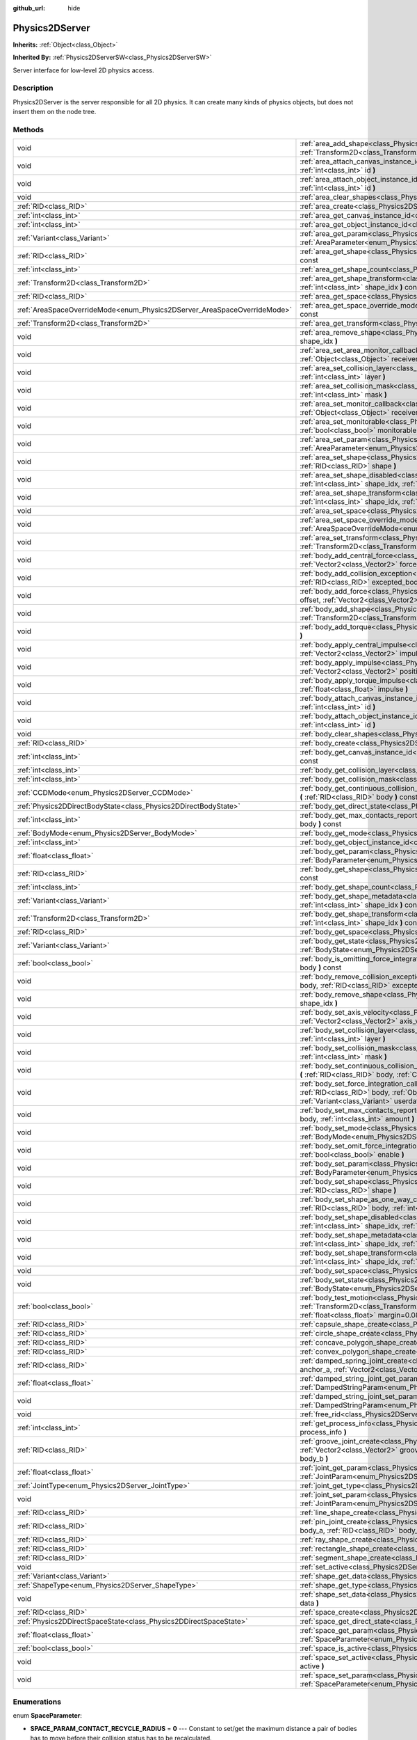 :github_url: hide

.. Generated automatically by doc/tools/makerst.py in Godot's source tree.
.. DO NOT EDIT THIS FILE, but the Physics2DServer.xml source instead.
.. The source is found in doc/classes or modules/<name>/doc_classes.

.. _class_Physics2DServer:

Physics2DServer
===============

**Inherits:** :ref:`Object<class_Object>`

**Inherited By:** :ref:`Physics2DServerSW<class_Physics2DServerSW>`

Server interface for low-level 2D physics access.

Description
-----------

Physics2DServer is the server responsible for all 2D physics. It can create many kinds of physics objects, but does not insert them on the node tree.

Methods
-------

+--------------------------------------------------------------------------+-----------------------------------------------------------------------------------------------------------------------------------------------------------------------------------------------------------------------------------------------------------------------------------------------------------------------------------------------------------------+
| void                                                                     | :ref:`area_add_shape<class_Physics2DServer_method_area_add_shape>` **(** :ref:`RID<class_RID>` area, :ref:`RID<class_RID>` shape, :ref:`Transform2D<class_Transform2D>` transform=Transform2D( 1, 0, 0, 1, 0, 0 ), :ref:`bool<class_bool>` disabled=false **)**                                                                                                 |
+--------------------------------------------------------------------------+-----------------------------------------------------------------------------------------------------------------------------------------------------------------------------------------------------------------------------------------------------------------------------------------------------------------------------------------------------------------+
| void                                                                     | :ref:`area_attach_canvas_instance_id<class_Physics2DServer_method_area_attach_canvas_instance_id>` **(** :ref:`RID<class_RID>` area, :ref:`int<class_int>` id **)**                                                                                                                                                                                             |
+--------------------------------------------------------------------------+-----------------------------------------------------------------------------------------------------------------------------------------------------------------------------------------------------------------------------------------------------------------------------------------------------------------------------------------------------------------+
| void                                                                     | :ref:`area_attach_object_instance_id<class_Physics2DServer_method_area_attach_object_instance_id>` **(** :ref:`RID<class_RID>` area, :ref:`int<class_int>` id **)**                                                                                                                                                                                             |
+--------------------------------------------------------------------------+-----------------------------------------------------------------------------------------------------------------------------------------------------------------------------------------------------------------------------------------------------------------------------------------------------------------------------------------------------------------+
| void                                                                     | :ref:`area_clear_shapes<class_Physics2DServer_method_area_clear_shapes>` **(** :ref:`RID<class_RID>` area **)**                                                                                                                                                                                                                                                 |
+--------------------------------------------------------------------------+-----------------------------------------------------------------------------------------------------------------------------------------------------------------------------------------------------------------------------------------------------------------------------------------------------------------------------------------------------------------+
| :ref:`RID<class_RID>`                                                    | :ref:`area_create<class_Physics2DServer_method_area_create>` **(** **)**                                                                                                                                                                                                                                                                                        |
+--------------------------------------------------------------------------+-----------------------------------------------------------------------------------------------------------------------------------------------------------------------------------------------------------------------------------------------------------------------------------------------------------------------------------------------------------------+
| :ref:`int<class_int>`                                                    | :ref:`area_get_canvas_instance_id<class_Physics2DServer_method_area_get_canvas_instance_id>` **(** :ref:`RID<class_RID>` area **)** const                                                                                                                                                                                                                       |
+--------------------------------------------------------------------------+-----------------------------------------------------------------------------------------------------------------------------------------------------------------------------------------------------------------------------------------------------------------------------------------------------------------------------------------------------------------+
| :ref:`int<class_int>`                                                    | :ref:`area_get_object_instance_id<class_Physics2DServer_method_area_get_object_instance_id>` **(** :ref:`RID<class_RID>` area **)** const                                                                                                                                                                                                                       |
+--------------------------------------------------------------------------+-----------------------------------------------------------------------------------------------------------------------------------------------------------------------------------------------------------------------------------------------------------------------------------------------------------------------------------------------------------------+
| :ref:`Variant<class_Variant>`                                            | :ref:`area_get_param<class_Physics2DServer_method_area_get_param>` **(** :ref:`RID<class_RID>` area, :ref:`AreaParameter<enum_Physics2DServer_AreaParameter>` param **)** const                                                                                                                                                                                 |
+--------------------------------------------------------------------------+-----------------------------------------------------------------------------------------------------------------------------------------------------------------------------------------------------------------------------------------------------------------------------------------------------------------------------------------------------------------+
| :ref:`RID<class_RID>`                                                    | :ref:`area_get_shape<class_Physics2DServer_method_area_get_shape>` **(** :ref:`RID<class_RID>` area, :ref:`int<class_int>` shape_idx **)** const                                                                                                                                                                                                                |
+--------------------------------------------------------------------------+-----------------------------------------------------------------------------------------------------------------------------------------------------------------------------------------------------------------------------------------------------------------------------------------------------------------------------------------------------------------+
| :ref:`int<class_int>`                                                    | :ref:`area_get_shape_count<class_Physics2DServer_method_area_get_shape_count>` **(** :ref:`RID<class_RID>` area **)** const                                                                                                                                                                                                                                     |
+--------------------------------------------------------------------------+-----------------------------------------------------------------------------------------------------------------------------------------------------------------------------------------------------------------------------------------------------------------------------------------------------------------------------------------------------------------+
| :ref:`Transform2D<class_Transform2D>`                                    | :ref:`area_get_shape_transform<class_Physics2DServer_method_area_get_shape_transform>` **(** :ref:`RID<class_RID>` area, :ref:`int<class_int>` shape_idx **)** const                                                                                                                                                                                            |
+--------------------------------------------------------------------------+-----------------------------------------------------------------------------------------------------------------------------------------------------------------------------------------------------------------------------------------------------------------------------------------------------------------------------------------------------------------+
| :ref:`RID<class_RID>`                                                    | :ref:`area_get_space<class_Physics2DServer_method_area_get_space>` **(** :ref:`RID<class_RID>` area **)** const                                                                                                                                                                                                                                                 |
+--------------------------------------------------------------------------+-----------------------------------------------------------------------------------------------------------------------------------------------------------------------------------------------------------------------------------------------------------------------------------------------------------------------------------------------------------------+
| :ref:`AreaSpaceOverrideMode<enum_Physics2DServer_AreaSpaceOverrideMode>` | :ref:`area_get_space_override_mode<class_Physics2DServer_method_area_get_space_override_mode>` **(** :ref:`RID<class_RID>` area **)** const                                                                                                                                                                                                                     |
+--------------------------------------------------------------------------+-----------------------------------------------------------------------------------------------------------------------------------------------------------------------------------------------------------------------------------------------------------------------------------------------------------------------------------------------------------------+
| :ref:`Transform2D<class_Transform2D>`                                    | :ref:`area_get_transform<class_Physics2DServer_method_area_get_transform>` **(** :ref:`RID<class_RID>` area **)** const                                                                                                                                                                                                                                         |
+--------------------------------------------------------------------------+-----------------------------------------------------------------------------------------------------------------------------------------------------------------------------------------------------------------------------------------------------------------------------------------------------------------------------------------------------------------+
| void                                                                     | :ref:`area_remove_shape<class_Physics2DServer_method_area_remove_shape>` **(** :ref:`RID<class_RID>` area, :ref:`int<class_int>` shape_idx **)**                                                                                                                                                                                                                |
+--------------------------------------------------------------------------+-----------------------------------------------------------------------------------------------------------------------------------------------------------------------------------------------------------------------------------------------------------------------------------------------------------------------------------------------------------------+
| void                                                                     | :ref:`area_set_area_monitor_callback<class_Physics2DServer_method_area_set_area_monitor_callback>` **(** :ref:`RID<class_RID>` area, :ref:`Object<class_Object>` receiver, :ref:`StringName<class_StringName>` method **)**                                                                                                                                     |
+--------------------------------------------------------------------------+-----------------------------------------------------------------------------------------------------------------------------------------------------------------------------------------------------------------------------------------------------------------------------------------------------------------------------------------------------------------+
| void                                                                     | :ref:`area_set_collision_layer<class_Physics2DServer_method_area_set_collision_layer>` **(** :ref:`RID<class_RID>` area, :ref:`int<class_int>` layer **)**                                                                                                                                                                                                      |
+--------------------------------------------------------------------------+-----------------------------------------------------------------------------------------------------------------------------------------------------------------------------------------------------------------------------------------------------------------------------------------------------------------------------------------------------------------+
| void                                                                     | :ref:`area_set_collision_mask<class_Physics2DServer_method_area_set_collision_mask>` **(** :ref:`RID<class_RID>` area, :ref:`int<class_int>` mask **)**                                                                                                                                                                                                         |
+--------------------------------------------------------------------------+-----------------------------------------------------------------------------------------------------------------------------------------------------------------------------------------------------------------------------------------------------------------------------------------------------------------------------------------------------------------+
| void                                                                     | :ref:`area_set_monitor_callback<class_Physics2DServer_method_area_set_monitor_callback>` **(** :ref:`RID<class_RID>` area, :ref:`Object<class_Object>` receiver, :ref:`StringName<class_StringName>` method **)**                                                                                                                                               |
+--------------------------------------------------------------------------+-----------------------------------------------------------------------------------------------------------------------------------------------------------------------------------------------------------------------------------------------------------------------------------------------------------------------------------------------------------------+
| void                                                                     | :ref:`area_set_monitorable<class_Physics2DServer_method_area_set_monitorable>` **(** :ref:`RID<class_RID>` area, :ref:`bool<class_bool>` monitorable **)**                                                                                                                                                                                                      |
+--------------------------------------------------------------------------+-----------------------------------------------------------------------------------------------------------------------------------------------------------------------------------------------------------------------------------------------------------------------------------------------------------------------------------------------------------------+
| void                                                                     | :ref:`area_set_param<class_Physics2DServer_method_area_set_param>` **(** :ref:`RID<class_RID>` area, :ref:`AreaParameter<enum_Physics2DServer_AreaParameter>` param, :ref:`Variant<class_Variant>` value **)**                                                                                                                                                  |
+--------------------------------------------------------------------------+-----------------------------------------------------------------------------------------------------------------------------------------------------------------------------------------------------------------------------------------------------------------------------------------------------------------------------------------------------------------+
| void                                                                     | :ref:`area_set_shape<class_Physics2DServer_method_area_set_shape>` **(** :ref:`RID<class_RID>` area, :ref:`int<class_int>` shape_idx, :ref:`RID<class_RID>` shape **)**                                                                                                                                                                                         |
+--------------------------------------------------------------------------+-----------------------------------------------------------------------------------------------------------------------------------------------------------------------------------------------------------------------------------------------------------------------------------------------------------------------------------------------------------------+
| void                                                                     | :ref:`area_set_shape_disabled<class_Physics2DServer_method_area_set_shape_disabled>` **(** :ref:`RID<class_RID>` area, :ref:`int<class_int>` shape_idx, :ref:`bool<class_bool>` disabled **)**                                                                                                                                                                  |
+--------------------------------------------------------------------------+-----------------------------------------------------------------------------------------------------------------------------------------------------------------------------------------------------------------------------------------------------------------------------------------------------------------------------------------------------------------+
| void                                                                     | :ref:`area_set_shape_transform<class_Physics2DServer_method_area_set_shape_transform>` **(** :ref:`RID<class_RID>` area, :ref:`int<class_int>` shape_idx, :ref:`Transform2D<class_Transform2D>` transform **)**                                                                                                                                                 |
+--------------------------------------------------------------------------+-----------------------------------------------------------------------------------------------------------------------------------------------------------------------------------------------------------------------------------------------------------------------------------------------------------------------------------------------------------------+
| void                                                                     | :ref:`area_set_space<class_Physics2DServer_method_area_set_space>` **(** :ref:`RID<class_RID>` area, :ref:`RID<class_RID>` space **)**                                                                                                                                                                                                                          |
+--------------------------------------------------------------------------+-----------------------------------------------------------------------------------------------------------------------------------------------------------------------------------------------------------------------------------------------------------------------------------------------------------------------------------------------------------------+
| void                                                                     | :ref:`area_set_space_override_mode<class_Physics2DServer_method_area_set_space_override_mode>` **(** :ref:`RID<class_RID>` area, :ref:`AreaSpaceOverrideMode<enum_Physics2DServer_AreaSpaceOverrideMode>` mode **)**                                                                                                                                            |
+--------------------------------------------------------------------------+-----------------------------------------------------------------------------------------------------------------------------------------------------------------------------------------------------------------------------------------------------------------------------------------------------------------------------------------------------------------+
| void                                                                     | :ref:`area_set_transform<class_Physics2DServer_method_area_set_transform>` **(** :ref:`RID<class_RID>` area, :ref:`Transform2D<class_Transform2D>` transform **)**                                                                                                                                                                                              |
+--------------------------------------------------------------------------+-----------------------------------------------------------------------------------------------------------------------------------------------------------------------------------------------------------------------------------------------------------------------------------------------------------------------------------------------------------------+
| void                                                                     | :ref:`body_add_central_force<class_Physics2DServer_method_body_add_central_force>` **(** :ref:`RID<class_RID>` body, :ref:`Vector2<class_Vector2>` force **)**                                                                                                                                                                                                  |
+--------------------------------------------------------------------------+-----------------------------------------------------------------------------------------------------------------------------------------------------------------------------------------------------------------------------------------------------------------------------------------------------------------------------------------------------------------+
| void                                                                     | :ref:`body_add_collision_exception<class_Physics2DServer_method_body_add_collision_exception>` **(** :ref:`RID<class_RID>` body, :ref:`RID<class_RID>` excepted_body **)**                                                                                                                                                                                      |
+--------------------------------------------------------------------------+-----------------------------------------------------------------------------------------------------------------------------------------------------------------------------------------------------------------------------------------------------------------------------------------------------------------------------------------------------------------+
| void                                                                     | :ref:`body_add_force<class_Physics2DServer_method_body_add_force>` **(** :ref:`RID<class_RID>` body, :ref:`Vector2<class_Vector2>` offset, :ref:`Vector2<class_Vector2>` force **)**                                                                                                                                                                            |
+--------------------------------------------------------------------------+-----------------------------------------------------------------------------------------------------------------------------------------------------------------------------------------------------------------------------------------------------------------------------------------------------------------------------------------------------------------+
| void                                                                     | :ref:`body_add_shape<class_Physics2DServer_method_body_add_shape>` **(** :ref:`RID<class_RID>` body, :ref:`RID<class_RID>` shape, :ref:`Transform2D<class_Transform2D>` transform=Transform2D( 1, 0, 0, 1, 0, 0 ), :ref:`bool<class_bool>` disabled=false **)**                                                                                                 |
+--------------------------------------------------------------------------+-----------------------------------------------------------------------------------------------------------------------------------------------------------------------------------------------------------------------------------------------------------------------------------------------------------------------------------------------------------------+
| void                                                                     | :ref:`body_add_torque<class_Physics2DServer_method_body_add_torque>` **(** :ref:`RID<class_RID>` body, :ref:`float<class_float>` torque **)**                                                                                                                                                                                                                   |
+--------------------------------------------------------------------------+-----------------------------------------------------------------------------------------------------------------------------------------------------------------------------------------------------------------------------------------------------------------------------------------------------------------------------------------------------------------+
| void                                                                     | :ref:`body_apply_central_impulse<class_Physics2DServer_method_body_apply_central_impulse>` **(** :ref:`RID<class_RID>` body, :ref:`Vector2<class_Vector2>` impulse **)**                                                                                                                                                                                        |
+--------------------------------------------------------------------------+-----------------------------------------------------------------------------------------------------------------------------------------------------------------------------------------------------------------------------------------------------------------------------------------------------------------------------------------------------------------+
| void                                                                     | :ref:`body_apply_impulse<class_Physics2DServer_method_body_apply_impulse>` **(** :ref:`RID<class_RID>` body, :ref:`Vector2<class_Vector2>` position, :ref:`Vector2<class_Vector2>` impulse **)**                                                                                                                                                                |
+--------------------------------------------------------------------------+-----------------------------------------------------------------------------------------------------------------------------------------------------------------------------------------------------------------------------------------------------------------------------------------------------------------------------------------------------------------+
| void                                                                     | :ref:`body_apply_torque_impulse<class_Physics2DServer_method_body_apply_torque_impulse>` **(** :ref:`RID<class_RID>` body, :ref:`float<class_float>` impulse **)**                                                                                                                                                                                              |
+--------------------------------------------------------------------------+-----------------------------------------------------------------------------------------------------------------------------------------------------------------------------------------------------------------------------------------------------------------------------------------------------------------------------------------------------------------+
| void                                                                     | :ref:`body_attach_canvas_instance_id<class_Physics2DServer_method_body_attach_canvas_instance_id>` **(** :ref:`RID<class_RID>` body, :ref:`int<class_int>` id **)**                                                                                                                                                                                             |
+--------------------------------------------------------------------------+-----------------------------------------------------------------------------------------------------------------------------------------------------------------------------------------------------------------------------------------------------------------------------------------------------------------------------------------------------------------+
| void                                                                     | :ref:`body_attach_object_instance_id<class_Physics2DServer_method_body_attach_object_instance_id>` **(** :ref:`RID<class_RID>` body, :ref:`int<class_int>` id **)**                                                                                                                                                                                             |
+--------------------------------------------------------------------------+-----------------------------------------------------------------------------------------------------------------------------------------------------------------------------------------------------------------------------------------------------------------------------------------------------------------------------------------------------------------+
| void                                                                     | :ref:`body_clear_shapes<class_Physics2DServer_method_body_clear_shapes>` **(** :ref:`RID<class_RID>` body **)**                                                                                                                                                                                                                                                 |
+--------------------------------------------------------------------------+-----------------------------------------------------------------------------------------------------------------------------------------------------------------------------------------------------------------------------------------------------------------------------------------------------------------------------------------------------------------+
| :ref:`RID<class_RID>`                                                    | :ref:`body_create<class_Physics2DServer_method_body_create>` **(** **)**                                                                                                                                                                                                                                                                                        |
+--------------------------------------------------------------------------+-----------------------------------------------------------------------------------------------------------------------------------------------------------------------------------------------------------------------------------------------------------------------------------------------------------------------------------------------------------------+
| :ref:`int<class_int>`                                                    | :ref:`body_get_canvas_instance_id<class_Physics2DServer_method_body_get_canvas_instance_id>` **(** :ref:`RID<class_RID>` body **)** const                                                                                                                                                                                                                       |
+--------------------------------------------------------------------------+-----------------------------------------------------------------------------------------------------------------------------------------------------------------------------------------------------------------------------------------------------------------------------------------------------------------------------------------------------------------+
| :ref:`int<class_int>`                                                    | :ref:`body_get_collision_layer<class_Physics2DServer_method_body_get_collision_layer>` **(** :ref:`RID<class_RID>` body **)** const                                                                                                                                                                                                                             |
+--------------------------------------------------------------------------+-----------------------------------------------------------------------------------------------------------------------------------------------------------------------------------------------------------------------------------------------------------------------------------------------------------------------------------------------------------------+
| :ref:`int<class_int>`                                                    | :ref:`body_get_collision_mask<class_Physics2DServer_method_body_get_collision_mask>` **(** :ref:`RID<class_RID>` body **)** const                                                                                                                                                                                                                               |
+--------------------------------------------------------------------------+-----------------------------------------------------------------------------------------------------------------------------------------------------------------------------------------------------------------------------------------------------------------------------------------------------------------------------------------------------------------+
| :ref:`CCDMode<enum_Physics2DServer_CCDMode>`                             | :ref:`body_get_continuous_collision_detection_mode<class_Physics2DServer_method_body_get_continuous_collision_detection_mode>` **(** :ref:`RID<class_RID>` body **)** const                                                                                                                                                                                     |
+--------------------------------------------------------------------------+-----------------------------------------------------------------------------------------------------------------------------------------------------------------------------------------------------------------------------------------------------------------------------------------------------------------------------------------------------------------+
| :ref:`Physics2DDirectBodyState<class_Physics2DDirectBodyState>`          | :ref:`body_get_direct_state<class_Physics2DServer_method_body_get_direct_state>` **(** :ref:`RID<class_RID>` body **)**                                                                                                                                                                                                                                         |
+--------------------------------------------------------------------------+-----------------------------------------------------------------------------------------------------------------------------------------------------------------------------------------------------------------------------------------------------------------------------------------------------------------------------------------------------------------+
| :ref:`int<class_int>`                                                    | :ref:`body_get_max_contacts_reported<class_Physics2DServer_method_body_get_max_contacts_reported>` **(** :ref:`RID<class_RID>` body **)** const                                                                                                                                                                                                                 |
+--------------------------------------------------------------------------+-----------------------------------------------------------------------------------------------------------------------------------------------------------------------------------------------------------------------------------------------------------------------------------------------------------------------------------------------------------------+
| :ref:`BodyMode<enum_Physics2DServer_BodyMode>`                           | :ref:`body_get_mode<class_Physics2DServer_method_body_get_mode>` **(** :ref:`RID<class_RID>` body **)** const                                                                                                                                                                                                                                                   |
+--------------------------------------------------------------------------+-----------------------------------------------------------------------------------------------------------------------------------------------------------------------------------------------------------------------------------------------------------------------------------------------------------------------------------------------------------------+
| :ref:`int<class_int>`                                                    | :ref:`body_get_object_instance_id<class_Physics2DServer_method_body_get_object_instance_id>` **(** :ref:`RID<class_RID>` body **)** const                                                                                                                                                                                                                       |
+--------------------------------------------------------------------------+-----------------------------------------------------------------------------------------------------------------------------------------------------------------------------------------------------------------------------------------------------------------------------------------------------------------------------------------------------------------+
| :ref:`float<class_float>`                                                | :ref:`body_get_param<class_Physics2DServer_method_body_get_param>` **(** :ref:`RID<class_RID>` body, :ref:`BodyParameter<enum_Physics2DServer_BodyParameter>` param **)** const                                                                                                                                                                                 |
+--------------------------------------------------------------------------+-----------------------------------------------------------------------------------------------------------------------------------------------------------------------------------------------------------------------------------------------------------------------------------------------------------------------------------------------------------------+
| :ref:`RID<class_RID>`                                                    | :ref:`body_get_shape<class_Physics2DServer_method_body_get_shape>` **(** :ref:`RID<class_RID>` body, :ref:`int<class_int>` shape_idx **)** const                                                                                                                                                                                                                |
+--------------------------------------------------------------------------+-----------------------------------------------------------------------------------------------------------------------------------------------------------------------------------------------------------------------------------------------------------------------------------------------------------------------------------------------------------------+
| :ref:`int<class_int>`                                                    | :ref:`body_get_shape_count<class_Physics2DServer_method_body_get_shape_count>` **(** :ref:`RID<class_RID>` body **)** const                                                                                                                                                                                                                                     |
+--------------------------------------------------------------------------+-----------------------------------------------------------------------------------------------------------------------------------------------------------------------------------------------------------------------------------------------------------------------------------------------------------------------------------------------------------------+
| :ref:`Variant<class_Variant>`                                            | :ref:`body_get_shape_metadata<class_Physics2DServer_method_body_get_shape_metadata>` **(** :ref:`RID<class_RID>` body, :ref:`int<class_int>` shape_idx **)** const                                                                                                                                                                                              |
+--------------------------------------------------------------------------+-----------------------------------------------------------------------------------------------------------------------------------------------------------------------------------------------------------------------------------------------------------------------------------------------------------------------------------------------------------------+
| :ref:`Transform2D<class_Transform2D>`                                    | :ref:`body_get_shape_transform<class_Physics2DServer_method_body_get_shape_transform>` **(** :ref:`RID<class_RID>` body, :ref:`int<class_int>` shape_idx **)** const                                                                                                                                                                                            |
+--------------------------------------------------------------------------+-----------------------------------------------------------------------------------------------------------------------------------------------------------------------------------------------------------------------------------------------------------------------------------------------------------------------------------------------------------------+
| :ref:`RID<class_RID>`                                                    | :ref:`body_get_space<class_Physics2DServer_method_body_get_space>` **(** :ref:`RID<class_RID>` body **)** const                                                                                                                                                                                                                                                 |
+--------------------------------------------------------------------------+-----------------------------------------------------------------------------------------------------------------------------------------------------------------------------------------------------------------------------------------------------------------------------------------------------------------------------------------------------------------+
| :ref:`Variant<class_Variant>`                                            | :ref:`body_get_state<class_Physics2DServer_method_body_get_state>` **(** :ref:`RID<class_RID>` body, :ref:`BodyState<enum_Physics2DServer_BodyState>` state **)** const                                                                                                                                                                                         |
+--------------------------------------------------------------------------+-----------------------------------------------------------------------------------------------------------------------------------------------------------------------------------------------------------------------------------------------------------------------------------------------------------------------------------------------------------------+
| :ref:`bool<class_bool>`                                                  | :ref:`body_is_omitting_force_integration<class_Physics2DServer_method_body_is_omitting_force_integration>` **(** :ref:`RID<class_RID>` body **)** const                                                                                                                                                                                                         |
+--------------------------------------------------------------------------+-----------------------------------------------------------------------------------------------------------------------------------------------------------------------------------------------------------------------------------------------------------------------------------------------------------------------------------------------------------------+
| void                                                                     | :ref:`body_remove_collision_exception<class_Physics2DServer_method_body_remove_collision_exception>` **(** :ref:`RID<class_RID>` body, :ref:`RID<class_RID>` excepted_body **)**                                                                                                                                                                                |
+--------------------------------------------------------------------------+-----------------------------------------------------------------------------------------------------------------------------------------------------------------------------------------------------------------------------------------------------------------------------------------------------------------------------------------------------------------+
| void                                                                     | :ref:`body_remove_shape<class_Physics2DServer_method_body_remove_shape>` **(** :ref:`RID<class_RID>` body, :ref:`int<class_int>` shape_idx **)**                                                                                                                                                                                                                |
+--------------------------------------------------------------------------+-----------------------------------------------------------------------------------------------------------------------------------------------------------------------------------------------------------------------------------------------------------------------------------------------------------------------------------------------------------------+
| void                                                                     | :ref:`body_set_axis_velocity<class_Physics2DServer_method_body_set_axis_velocity>` **(** :ref:`RID<class_RID>` body, :ref:`Vector2<class_Vector2>` axis_velocity **)**                                                                                                                                                                                          |
+--------------------------------------------------------------------------+-----------------------------------------------------------------------------------------------------------------------------------------------------------------------------------------------------------------------------------------------------------------------------------------------------------------------------------------------------------------+
| void                                                                     | :ref:`body_set_collision_layer<class_Physics2DServer_method_body_set_collision_layer>` **(** :ref:`RID<class_RID>` body, :ref:`int<class_int>` layer **)**                                                                                                                                                                                                      |
+--------------------------------------------------------------------------+-----------------------------------------------------------------------------------------------------------------------------------------------------------------------------------------------------------------------------------------------------------------------------------------------------------------------------------------------------------------+
| void                                                                     | :ref:`body_set_collision_mask<class_Physics2DServer_method_body_set_collision_mask>` **(** :ref:`RID<class_RID>` body, :ref:`int<class_int>` mask **)**                                                                                                                                                                                                         |
+--------------------------------------------------------------------------+-----------------------------------------------------------------------------------------------------------------------------------------------------------------------------------------------------------------------------------------------------------------------------------------------------------------------------------------------------------------+
| void                                                                     | :ref:`body_set_continuous_collision_detection_mode<class_Physics2DServer_method_body_set_continuous_collision_detection_mode>` **(** :ref:`RID<class_RID>` body, :ref:`CCDMode<enum_Physics2DServer_CCDMode>` mode **)**                                                                                                                                        |
+--------------------------------------------------------------------------+-----------------------------------------------------------------------------------------------------------------------------------------------------------------------------------------------------------------------------------------------------------------------------------------------------------------------------------------------------------------+
| void                                                                     | :ref:`body_set_force_integration_callback<class_Physics2DServer_method_body_set_force_integration_callback>` **(** :ref:`RID<class_RID>` body, :ref:`Object<class_Object>` receiver, :ref:`StringName<class_StringName>` method, :ref:`Variant<class_Variant>` userdata=null **)**                                                                              |
+--------------------------------------------------------------------------+-----------------------------------------------------------------------------------------------------------------------------------------------------------------------------------------------------------------------------------------------------------------------------------------------------------------------------------------------------------------+
| void                                                                     | :ref:`body_set_max_contacts_reported<class_Physics2DServer_method_body_set_max_contacts_reported>` **(** :ref:`RID<class_RID>` body, :ref:`int<class_int>` amount **)**                                                                                                                                                                                         |
+--------------------------------------------------------------------------+-----------------------------------------------------------------------------------------------------------------------------------------------------------------------------------------------------------------------------------------------------------------------------------------------------------------------------------------------------------------+
| void                                                                     | :ref:`body_set_mode<class_Physics2DServer_method_body_set_mode>` **(** :ref:`RID<class_RID>` body, :ref:`BodyMode<enum_Physics2DServer_BodyMode>` mode **)**                                                                                                                                                                                                    |
+--------------------------------------------------------------------------+-----------------------------------------------------------------------------------------------------------------------------------------------------------------------------------------------------------------------------------------------------------------------------------------------------------------------------------------------------------------+
| void                                                                     | :ref:`body_set_omit_force_integration<class_Physics2DServer_method_body_set_omit_force_integration>` **(** :ref:`RID<class_RID>` body, :ref:`bool<class_bool>` enable **)**                                                                                                                                                                                     |
+--------------------------------------------------------------------------+-----------------------------------------------------------------------------------------------------------------------------------------------------------------------------------------------------------------------------------------------------------------------------------------------------------------------------------------------------------------+
| void                                                                     | :ref:`body_set_param<class_Physics2DServer_method_body_set_param>` **(** :ref:`RID<class_RID>` body, :ref:`BodyParameter<enum_Physics2DServer_BodyParameter>` param, :ref:`float<class_float>` value **)**                                                                                                                                                      |
+--------------------------------------------------------------------------+-----------------------------------------------------------------------------------------------------------------------------------------------------------------------------------------------------------------------------------------------------------------------------------------------------------------------------------------------------------------+
| void                                                                     | :ref:`body_set_shape<class_Physics2DServer_method_body_set_shape>` **(** :ref:`RID<class_RID>` body, :ref:`int<class_int>` shape_idx, :ref:`RID<class_RID>` shape **)**                                                                                                                                                                                         |
+--------------------------------------------------------------------------+-----------------------------------------------------------------------------------------------------------------------------------------------------------------------------------------------------------------------------------------------------------------------------------------------------------------------------------------------------------------+
| void                                                                     | :ref:`body_set_shape_as_one_way_collision<class_Physics2DServer_method_body_set_shape_as_one_way_collision>` **(** :ref:`RID<class_RID>` body, :ref:`int<class_int>` shape_idx, :ref:`bool<class_bool>` enable, :ref:`float<class_float>` margin **)**                                                                                                          |
+--------------------------------------------------------------------------+-----------------------------------------------------------------------------------------------------------------------------------------------------------------------------------------------------------------------------------------------------------------------------------------------------------------------------------------------------------------+
| void                                                                     | :ref:`body_set_shape_disabled<class_Physics2DServer_method_body_set_shape_disabled>` **(** :ref:`RID<class_RID>` body, :ref:`int<class_int>` shape_idx, :ref:`bool<class_bool>` disabled **)**                                                                                                                                                                  |
+--------------------------------------------------------------------------+-----------------------------------------------------------------------------------------------------------------------------------------------------------------------------------------------------------------------------------------------------------------------------------------------------------------------------------------------------------------+
| void                                                                     | :ref:`body_set_shape_metadata<class_Physics2DServer_method_body_set_shape_metadata>` **(** :ref:`RID<class_RID>` body, :ref:`int<class_int>` shape_idx, :ref:`Variant<class_Variant>` metadata **)**                                                                                                                                                            |
+--------------------------------------------------------------------------+-----------------------------------------------------------------------------------------------------------------------------------------------------------------------------------------------------------------------------------------------------------------------------------------------------------------------------------------------------------------+
| void                                                                     | :ref:`body_set_shape_transform<class_Physics2DServer_method_body_set_shape_transform>` **(** :ref:`RID<class_RID>` body, :ref:`int<class_int>` shape_idx, :ref:`Transform2D<class_Transform2D>` transform **)**                                                                                                                                                 |
+--------------------------------------------------------------------------+-----------------------------------------------------------------------------------------------------------------------------------------------------------------------------------------------------------------------------------------------------------------------------------------------------------------------------------------------------------------+
| void                                                                     | :ref:`body_set_space<class_Physics2DServer_method_body_set_space>` **(** :ref:`RID<class_RID>` body, :ref:`RID<class_RID>` space **)**                                                                                                                                                                                                                          |
+--------------------------------------------------------------------------+-----------------------------------------------------------------------------------------------------------------------------------------------------------------------------------------------------------------------------------------------------------------------------------------------------------------------------------------------------------------+
| void                                                                     | :ref:`body_set_state<class_Physics2DServer_method_body_set_state>` **(** :ref:`RID<class_RID>` body, :ref:`BodyState<enum_Physics2DServer_BodyState>` state, :ref:`Variant<class_Variant>` value **)**                                                                                                                                                          |
+--------------------------------------------------------------------------+-----------------------------------------------------------------------------------------------------------------------------------------------------------------------------------------------------------------------------------------------------------------------------------------------------------------------------------------------------------------+
| :ref:`bool<class_bool>`                                                  | :ref:`body_test_motion<class_Physics2DServer_method_body_test_motion>` **(** :ref:`RID<class_RID>` body, :ref:`Transform2D<class_Transform2D>` from, :ref:`Vector2<class_Vector2>` motion, :ref:`bool<class_bool>` infinite_inertia, :ref:`float<class_float>` margin=0.08, :ref:`Physics2DTestMotionResult<class_Physics2DTestMotionResult>` result=null **)** |
+--------------------------------------------------------------------------+-----------------------------------------------------------------------------------------------------------------------------------------------------------------------------------------------------------------------------------------------------------------------------------------------------------------------------------------------------------------+
| :ref:`RID<class_RID>`                                                    | :ref:`capsule_shape_create<class_Physics2DServer_method_capsule_shape_create>` **(** **)**                                                                                                                                                                                                                                                                      |
+--------------------------------------------------------------------------+-----------------------------------------------------------------------------------------------------------------------------------------------------------------------------------------------------------------------------------------------------------------------------------------------------------------------------------------------------------------+
| :ref:`RID<class_RID>`                                                    | :ref:`circle_shape_create<class_Physics2DServer_method_circle_shape_create>` **(** **)**                                                                                                                                                                                                                                                                        |
+--------------------------------------------------------------------------+-----------------------------------------------------------------------------------------------------------------------------------------------------------------------------------------------------------------------------------------------------------------------------------------------------------------------------------------------------------------+
| :ref:`RID<class_RID>`                                                    | :ref:`concave_polygon_shape_create<class_Physics2DServer_method_concave_polygon_shape_create>` **(** **)**                                                                                                                                                                                                                                                      |
+--------------------------------------------------------------------------+-----------------------------------------------------------------------------------------------------------------------------------------------------------------------------------------------------------------------------------------------------------------------------------------------------------------------------------------------------------------+
| :ref:`RID<class_RID>`                                                    | :ref:`convex_polygon_shape_create<class_Physics2DServer_method_convex_polygon_shape_create>` **(** **)**                                                                                                                                                                                                                                                        |
+--------------------------------------------------------------------------+-----------------------------------------------------------------------------------------------------------------------------------------------------------------------------------------------------------------------------------------------------------------------------------------------------------------------------------------------------------------+
| :ref:`RID<class_RID>`                                                    | :ref:`damped_spring_joint_create<class_Physics2DServer_method_damped_spring_joint_create>` **(** :ref:`Vector2<class_Vector2>` anchor_a, :ref:`Vector2<class_Vector2>` anchor_b, :ref:`RID<class_RID>` body_a, :ref:`RID<class_RID>` body_b **)**                                                                                                               |
+--------------------------------------------------------------------------+-----------------------------------------------------------------------------------------------------------------------------------------------------------------------------------------------------------------------------------------------------------------------------------------------------------------------------------------------------------------+
| :ref:`float<class_float>`                                                | :ref:`damped_string_joint_get_param<class_Physics2DServer_method_damped_string_joint_get_param>` **(** :ref:`RID<class_RID>` joint, :ref:`DampedStringParam<enum_Physics2DServer_DampedStringParam>` param **)** const                                                                                                                                          |
+--------------------------------------------------------------------------+-----------------------------------------------------------------------------------------------------------------------------------------------------------------------------------------------------------------------------------------------------------------------------------------------------------------------------------------------------------------+
| void                                                                     | :ref:`damped_string_joint_set_param<class_Physics2DServer_method_damped_string_joint_set_param>` **(** :ref:`RID<class_RID>` joint, :ref:`DampedStringParam<enum_Physics2DServer_DampedStringParam>` param, :ref:`float<class_float>` value **)**                                                                                                               |
+--------------------------------------------------------------------------+-----------------------------------------------------------------------------------------------------------------------------------------------------------------------------------------------------------------------------------------------------------------------------------------------------------------------------------------------------------------+
| void                                                                     | :ref:`free_rid<class_Physics2DServer_method_free_rid>` **(** :ref:`RID<class_RID>` rid **)**                                                                                                                                                                                                                                                                    |
+--------------------------------------------------------------------------+-----------------------------------------------------------------------------------------------------------------------------------------------------------------------------------------------------------------------------------------------------------------------------------------------------------------------------------------------------------------+
| :ref:`int<class_int>`                                                    | :ref:`get_process_info<class_Physics2DServer_method_get_process_info>` **(** :ref:`ProcessInfo<enum_Physics2DServer_ProcessInfo>` process_info **)**                                                                                                                                                                                                            |
+--------------------------------------------------------------------------+-----------------------------------------------------------------------------------------------------------------------------------------------------------------------------------------------------------------------------------------------------------------------------------------------------------------------------------------------------------------+
| :ref:`RID<class_RID>`                                                    | :ref:`groove_joint_create<class_Physics2DServer_method_groove_joint_create>` **(** :ref:`Vector2<class_Vector2>` groove1_a, :ref:`Vector2<class_Vector2>` groove2_a, :ref:`Vector2<class_Vector2>` anchor_b, :ref:`RID<class_RID>` body_a, :ref:`RID<class_RID>` body_b **)**                                                                                   |
+--------------------------------------------------------------------------+-----------------------------------------------------------------------------------------------------------------------------------------------------------------------------------------------------------------------------------------------------------------------------------------------------------------------------------------------------------------+
| :ref:`float<class_float>`                                                | :ref:`joint_get_param<class_Physics2DServer_method_joint_get_param>` **(** :ref:`RID<class_RID>` joint, :ref:`JointParam<enum_Physics2DServer_JointParam>` param **)** const                                                                                                                                                                                    |
+--------------------------------------------------------------------------+-----------------------------------------------------------------------------------------------------------------------------------------------------------------------------------------------------------------------------------------------------------------------------------------------------------------------------------------------------------------+
| :ref:`JointType<enum_Physics2DServer_JointType>`                         | :ref:`joint_get_type<class_Physics2DServer_method_joint_get_type>` **(** :ref:`RID<class_RID>` joint **)** const                                                                                                                                                                                                                                                |
+--------------------------------------------------------------------------+-----------------------------------------------------------------------------------------------------------------------------------------------------------------------------------------------------------------------------------------------------------------------------------------------------------------------------------------------------------------+
| void                                                                     | :ref:`joint_set_param<class_Physics2DServer_method_joint_set_param>` **(** :ref:`RID<class_RID>` joint, :ref:`JointParam<enum_Physics2DServer_JointParam>` param, :ref:`float<class_float>` value **)**                                                                                                                                                         |
+--------------------------------------------------------------------------+-----------------------------------------------------------------------------------------------------------------------------------------------------------------------------------------------------------------------------------------------------------------------------------------------------------------------------------------------------------------+
| :ref:`RID<class_RID>`                                                    | :ref:`line_shape_create<class_Physics2DServer_method_line_shape_create>` **(** **)**                                                                                                                                                                                                                                                                            |
+--------------------------------------------------------------------------+-----------------------------------------------------------------------------------------------------------------------------------------------------------------------------------------------------------------------------------------------------------------------------------------------------------------------------------------------------------------+
| :ref:`RID<class_RID>`                                                    | :ref:`pin_joint_create<class_Physics2DServer_method_pin_joint_create>` **(** :ref:`Vector2<class_Vector2>` anchor, :ref:`RID<class_RID>` body_a, :ref:`RID<class_RID>` body_b **)**                                                                                                                                                                             |
+--------------------------------------------------------------------------+-----------------------------------------------------------------------------------------------------------------------------------------------------------------------------------------------------------------------------------------------------------------------------------------------------------------------------------------------------------------+
| :ref:`RID<class_RID>`                                                    | :ref:`ray_shape_create<class_Physics2DServer_method_ray_shape_create>` **(** **)**                                                                                                                                                                                                                                                                              |
+--------------------------------------------------------------------------+-----------------------------------------------------------------------------------------------------------------------------------------------------------------------------------------------------------------------------------------------------------------------------------------------------------------------------------------------------------------+
| :ref:`RID<class_RID>`                                                    | :ref:`rectangle_shape_create<class_Physics2DServer_method_rectangle_shape_create>` **(** **)**                                                                                                                                                                                                                                                                  |
+--------------------------------------------------------------------------+-----------------------------------------------------------------------------------------------------------------------------------------------------------------------------------------------------------------------------------------------------------------------------------------------------------------------------------------------------------------+
| :ref:`RID<class_RID>`                                                    | :ref:`segment_shape_create<class_Physics2DServer_method_segment_shape_create>` **(** **)**                                                                                                                                                                                                                                                                      |
+--------------------------------------------------------------------------+-----------------------------------------------------------------------------------------------------------------------------------------------------------------------------------------------------------------------------------------------------------------------------------------------------------------------------------------------------------------+
| void                                                                     | :ref:`set_active<class_Physics2DServer_method_set_active>` **(** :ref:`bool<class_bool>` active **)**                                                                                                                                                                                                                                                           |
+--------------------------------------------------------------------------+-----------------------------------------------------------------------------------------------------------------------------------------------------------------------------------------------------------------------------------------------------------------------------------------------------------------------------------------------------------------+
| :ref:`Variant<class_Variant>`                                            | :ref:`shape_get_data<class_Physics2DServer_method_shape_get_data>` **(** :ref:`RID<class_RID>` shape **)** const                                                                                                                                                                                                                                                |
+--------------------------------------------------------------------------+-----------------------------------------------------------------------------------------------------------------------------------------------------------------------------------------------------------------------------------------------------------------------------------------------------------------------------------------------------------------+
| :ref:`ShapeType<enum_Physics2DServer_ShapeType>`                         | :ref:`shape_get_type<class_Physics2DServer_method_shape_get_type>` **(** :ref:`RID<class_RID>` shape **)** const                                                                                                                                                                                                                                                |
+--------------------------------------------------------------------------+-----------------------------------------------------------------------------------------------------------------------------------------------------------------------------------------------------------------------------------------------------------------------------------------------------------------------------------------------------------------+
| void                                                                     | :ref:`shape_set_data<class_Physics2DServer_method_shape_set_data>` **(** :ref:`RID<class_RID>` shape, :ref:`Variant<class_Variant>` data **)**                                                                                                                                                                                                                  |
+--------------------------------------------------------------------------+-----------------------------------------------------------------------------------------------------------------------------------------------------------------------------------------------------------------------------------------------------------------------------------------------------------------------------------------------------------------+
| :ref:`RID<class_RID>`                                                    | :ref:`space_create<class_Physics2DServer_method_space_create>` **(** **)**                                                                                                                                                                                                                                                                                      |
+--------------------------------------------------------------------------+-----------------------------------------------------------------------------------------------------------------------------------------------------------------------------------------------------------------------------------------------------------------------------------------------------------------------------------------------------------------+
| :ref:`Physics2DDirectSpaceState<class_Physics2DDirectSpaceState>`        | :ref:`space_get_direct_state<class_Physics2DServer_method_space_get_direct_state>` **(** :ref:`RID<class_RID>` space **)**                                                                                                                                                                                                                                      |
+--------------------------------------------------------------------------+-----------------------------------------------------------------------------------------------------------------------------------------------------------------------------------------------------------------------------------------------------------------------------------------------------------------------------------------------------------------+
| :ref:`float<class_float>`                                                | :ref:`space_get_param<class_Physics2DServer_method_space_get_param>` **(** :ref:`RID<class_RID>` space, :ref:`SpaceParameter<enum_Physics2DServer_SpaceParameter>` param **)** const                                                                                                                                                                            |
+--------------------------------------------------------------------------+-----------------------------------------------------------------------------------------------------------------------------------------------------------------------------------------------------------------------------------------------------------------------------------------------------------------------------------------------------------------+
| :ref:`bool<class_bool>`                                                  | :ref:`space_is_active<class_Physics2DServer_method_space_is_active>` **(** :ref:`RID<class_RID>` space **)** const                                                                                                                                                                                                                                              |
+--------------------------------------------------------------------------+-----------------------------------------------------------------------------------------------------------------------------------------------------------------------------------------------------------------------------------------------------------------------------------------------------------------------------------------------------------------+
| void                                                                     | :ref:`space_set_active<class_Physics2DServer_method_space_set_active>` **(** :ref:`RID<class_RID>` space, :ref:`bool<class_bool>` active **)**                                                                                                                                                                                                                  |
+--------------------------------------------------------------------------+-----------------------------------------------------------------------------------------------------------------------------------------------------------------------------------------------------------------------------------------------------------------------------------------------------------------------------------------------------------------+
| void                                                                     | :ref:`space_set_param<class_Physics2DServer_method_space_set_param>` **(** :ref:`RID<class_RID>` space, :ref:`SpaceParameter<enum_Physics2DServer_SpaceParameter>` param, :ref:`float<class_float>` value **)**                                                                                                                                                 |
+--------------------------------------------------------------------------+-----------------------------------------------------------------------------------------------------------------------------------------------------------------------------------------------------------------------------------------------------------------------------------------------------------------------------------------------------------------+

Enumerations
------------

.. _enum_Physics2DServer_SpaceParameter:

.. _class_Physics2DServer_constant_SPACE_PARAM_CONTACT_RECYCLE_RADIUS:

.. _class_Physics2DServer_constant_SPACE_PARAM_CONTACT_MAX_SEPARATION:

.. _class_Physics2DServer_constant_SPACE_PARAM_BODY_MAX_ALLOWED_PENETRATION:

.. _class_Physics2DServer_constant_SPACE_PARAM_BODY_LINEAR_VELOCITY_SLEEP_THRESHOLD:

.. _class_Physics2DServer_constant_SPACE_PARAM_BODY_ANGULAR_VELOCITY_SLEEP_THRESHOLD:

.. _class_Physics2DServer_constant_SPACE_PARAM_BODY_TIME_TO_SLEEP:

.. _class_Physics2DServer_constant_SPACE_PARAM_CONSTRAINT_DEFAULT_BIAS:

.. _class_Physics2DServer_constant_SPACE_PARAM_TEST_MOTION_MIN_CONTACT_DEPTH:

enum **SpaceParameter**:

- **SPACE_PARAM_CONTACT_RECYCLE_RADIUS** = **0** --- Constant to set/get the maximum distance a pair of bodies has to move before their collision status has to be recalculated.

- **SPACE_PARAM_CONTACT_MAX_SEPARATION** = **1** --- Constant to set/get the maximum distance a shape can be from another before they are considered separated.

- **SPACE_PARAM_BODY_MAX_ALLOWED_PENETRATION** = **2** --- Constant to set/get the maximum distance a shape can penetrate another shape before it is considered a collision.

- **SPACE_PARAM_BODY_LINEAR_VELOCITY_SLEEP_THRESHOLD** = **3** --- Constant to set/get the threshold linear velocity of activity. A body marked as potentially inactive for both linear and angular velocity will be put to sleep after the time given.

- **SPACE_PARAM_BODY_ANGULAR_VELOCITY_SLEEP_THRESHOLD** = **4** --- Constant to set/get the threshold angular velocity of activity. A body marked as potentially inactive for both linear and angular velocity will be put to sleep after the time given.

- **SPACE_PARAM_BODY_TIME_TO_SLEEP** = **5** --- Constant to set/get the maximum time of activity. A body marked as potentially inactive for both linear and angular velocity will be put to sleep after this time.

- **SPACE_PARAM_CONSTRAINT_DEFAULT_BIAS** = **6** --- Constant to set/get the default solver bias for all physics constraints. A solver bias is a factor controlling how much two objects "rebound", after violating a constraint, to avoid leaving them in that state because of numerical imprecision.

- **SPACE_PARAM_TEST_MOTION_MIN_CONTACT_DEPTH** = **7**

----

.. _enum_Physics2DServer_ShapeType:

.. _class_Physics2DServer_constant_SHAPE_LINE:

.. _class_Physics2DServer_constant_SHAPE_RAY:

.. _class_Physics2DServer_constant_SHAPE_SEGMENT:

.. _class_Physics2DServer_constant_SHAPE_CIRCLE:

.. _class_Physics2DServer_constant_SHAPE_RECTANGLE:

.. _class_Physics2DServer_constant_SHAPE_CAPSULE:

.. _class_Physics2DServer_constant_SHAPE_CONVEX_POLYGON:

.. _class_Physics2DServer_constant_SHAPE_CONCAVE_POLYGON:

.. _class_Physics2DServer_constant_SHAPE_CUSTOM:

enum **ShapeType**:

- **SHAPE_LINE** = **0** --- This is the constant for creating line shapes. A line shape is an infinite line with an origin point, and a normal. Thus, it can be used for front/behind checks.

- **SHAPE_RAY** = **1**

- **SHAPE_SEGMENT** = **2** --- This is the constant for creating segment shapes. A segment shape is a line from a point A to a point B. It can be checked for intersections.

- **SHAPE_CIRCLE** = **3** --- This is the constant for creating circle shapes. A circle shape only has a radius. It can be used for intersections and inside/outside checks.

- **SHAPE_RECTANGLE** = **4** --- This is the constant for creating rectangle shapes. A rectangle shape is defined by a width and a height. It can be used for intersections and inside/outside checks.

- **SHAPE_CAPSULE** = **5** --- This is the constant for creating capsule shapes. A capsule shape is defined by a radius and a length. It can be used for intersections and inside/outside checks.

- **SHAPE_CONVEX_POLYGON** = **6** --- This is the constant for creating convex polygon shapes. A polygon is defined by a list of points. It can be used for intersections and inside/outside checks. Unlike the :ref:`CollisionPolygon2D.polygon<class_CollisionPolygon2D_property_polygon>` property, polygons modified with :ref:`shape_set_data<class_Physics2DServer_method_shape_set_data>` do not verify that the points supplied form is a convex polygon.

- **SHAPE_CONCAVE_POLYGON** = **7** --- This is the constant for creating concave polygon shapes. A polygon is defined by a list of points. It can be used for intersections checks, but not for inside/outside checks.

- **SHAPE_CUSTOM** = **8** --- This constant is used internally by the engine. Any attempt to create this kind of shape results in an error.

----

.. _enum_Physics2DServer_AreaParameter:

.. _class_Physics2DServer_constant_AREA_PARAM_GRAVITY:

.. _class_Physics2DServer_constant_AREA_PARAM_GRAVITY_VECTOR:

.. _class_Physics2DServer_constant_AREA_PARAM_GRAVITY_IS_POINT:

.. _class_Physics2DServer_constant_AREA_PARAM_GRAVITY_DISTANCE_SCALE:

.. _class_Physics2DServer_constant_AREA_PARAM_GRAVITY_POINT_ATTENUATION:

.. _class_Physics2DServer_constant_AREA_PARAM_LINEAR_DAMP:

.. _class_Physics2DServer_constant_AREA_PARAM_ANGULAR_DAMP:

.. _class_Physics2DServer_constant_AREA_PARAM_PRIORITY:

enum **AreaParameter**:

- **AREA_PARAM_GRAVITY** = **0** --- Constant to set/get gravity strength in an area.

- **AREA_PARAM_GRAVITY_VECTOR** = **1** --- Constant to set/get gravity vector/center in an area.

- **AREA_PARAM_GRAVITY_IS_POINT** = **2** --- Constant to set/get whether the gravity vector of an area is a direction, or a center point.

- **AREA_PARAM_GRAVITY_DISTANCE_SCALE** = **3** --- Constant to set/get the falloff factor for point gravity of an area. The greater this value is, the faster the strength of gravity decreases with the square of distance.

- **AREA_PARAM_GRAVITY_POINT_ATTENUATION** = **4** --- This constant was used to set/get the falloff factor for point gravity. It has been superseded by :ref:`AREA_PARAM_GRAVITY_DISTANCE_SCALE<class_Physics2DServer_constant_AREA_PARAM_GRAVITY_DISTANCE_SCALE>`.

- **AREA_PARAM_LINEAR_DAMP** = **5** --- Constant to set/get the linear dampening factor of an area.

- **AREA_PARAM_ANGULAR_DAMP** = **6** --- Constant to set/get the angular dampening factor of an area.

- **AREA_PARAM_PRIORITY** = **7** --- Constant to set/get the priority (order of processing) of an area.

----

.. _enum_Physics2DServer_AreaSpaceOverrideMode:

.. _class_Physics2DServer_constant_AREA_SPACE_OVERRIDE_DISABLED:

.. _class_Physics2DServer_constant_AREA_SPACE_OVERRIDE_COMBINE:

.. _class_Physics2DServer_constant_AREA_SPACE_OVERRIDE_COMBINE_REPLACE:

.. _class_Physics2DServer_constant_AREA_SPACE_OVERRIDE_REPLACE:

.. _class_Physics2DServer_constant_AREA_SPACE_OVERRIDE_REPLACE_COMBINE:

enum **AreaSpaceOverrideMode**:

- **AREA_SPACE_OVERRIDE_DISABLED** = **0** --- This area does not affect gravity/damp. These are generally areas that exist only to detect collisions, and objects entering or exiting them.

- **AREA_SPACE_OVERRIDE_COMBINE** = **1** --- This area adds its gravity/damp values to whatever has been calculated so far. This way, many overlapping areas can combine their physics to make interesting effects.

- **AREA_SPACE_OVERRIDE_COMBINE_REPLACE** = **2** --- This area adds its gravity/damp values to whatever has been calculated so far. Then stops taking into account the rest of the areas, even the default one.

- **AREA_SPACE_OVERRIDE_REPLACE** = **3** --- This area replaces any gravity/damp, even the default one, and stops taking into account the rest of the areas.

- **AREA_SPACE_OVERRIDE_REPLACE_COMBINE** = **4** --- This area replaces any gravity/damp calculated so far, but keeps calculating the rest of the areas, down to the default one.

----

.. _enum_Physics2DServer_BodyMode:

.. _class_Physics2DServer_constant_BODY_MODE_STATIC:

.. _class_Physics2DServer_constant_BODY_MODE_KINEMATIC:

.. _class_Physics2DServer_constant_BODY_MODE_RIGID:

.. _class_Physics2DServer_constant_BODY_MODE_CHARACTER:

enum **BodyMode**:

- **BODY_MODE_STATIC** = **0** --- Constant for static bodies.

- **BODY_MODE_KINEMATIC** = **1** --- Constant for kinematic bodies.

- **BODY_MODE_RIGID** = **2** --- Constant for rigid bodies.

- **BODY_MODE_CHARACTER** = **3** --- Constant for rigid bodies in character mode. In this mode, a body can not rotate, and only its linear velocity is affected by physics.

----

.. _enum_Physics2DServer_BodyParameter:

.. _class_Physics2DServer_constant_BODY_PARAM_BOUNCE:

.. _class_Physics2DServer_constant_BODY_PARAM_FRICTION:

.. _class_Physics2DServer_constant_BODY_PARAM_MASS:

.. _class_Physics2DServer_constant_BODY_PARAM_INERTIA:

.. _class_Physics2DServer_constant_BODY_PARAM_GRAVITY_SCALE:

.. _class_Physics2DServer_constant_BODY_PARAM_LINEAR_DAMP:

.. _class_Physics2DServer_constant_BODY_PARAM_ANGULAR_DAMP:

.. _class_Physics2DServer_constant_BODY_PARAM_MAX:

enum **BodyParameter**:

- **BODY_PARAM_BOUNCE** = **0** --- Constant to set/get a body's bounce factor.

- **BODY_PARAM_FRICTION** = **1** --- Constant to set/get a body's friction.

- **BODY_PARAM_MASS** = **2** --- Constant to set/get a body's mass.

- **BODY_PARAM_INERTIA** = **3** --- Constant to set/get a body's inertia.

- **BODY_PARAM_GRAVITY_SCALE** = **4** --- Constant to set/get a body's gravity multiplier.

- **BODY_PARAM_LINEAR_DAMP** = **5** --- Constant to set/get a body's linear dampening factor.

- **BODY_PARAM_ANGULAR_DAMP** = **6** --- Constant to set/get a body's angular dampening factor.

- **BODY_PARAM_MAX** = **7** --- Represents the size of the :ref:`BodyParameter<enum_Physics2DServer_BodyParameter>` enum.

----

.. _enum_Physics2DServer_BodyState:

.. _class_Physics2DServer_constant_BODY_STATE_TRANSFORM:

.. _class_Physics2DServer_constant_BODY_STATE_LINEAR_VELOCITY:

.. _class_Physics2DServer_constant_BODY_STATE_ANGULAR_VELOCITY:

.. _class_Physics2DServer_constant_BODY_STATE_SLEEPING:

.. _class_Physics2DServer_constant_BODY_STATE_CAN_SLEEP:

enum **BodyState**:

- **BODY_STATE_TRANSFORM** = **0** --- Constant to set/get the current transform matrix of the body.

- **BODY_STATE_LINEAR_VELOCITY** = **1** --- Constant to set/get the current linear velocity of the body.

- **BODY_STATE_ANGULAR_VELOCITY** = **2** --- Constant to set/get the current angular velocity of the body.

- **BODY_STATE_SLEEPING** = **3** --- Constant to sleep/wake up a body, or to get whether it is sleeping.

- **BODY_STATE_CAN_SLEEP** = **4** --- Constant to set/get whether the body can sleep.

----

.. _enum_Physics2DServer_JointType:

.. _class_Physics2DServer_constant_JOINT_PIN:

.. _class_Physics2DServer_constant_JOINT_GROOVE:

.. _class_Physics2DServer_constant_JOINT_DAMPED_SPRING:

enum **JointType**:

- **JOINT_PIN** = **0** --- Constant to create pin joints.

- **JOINT_GROOVE** = **1** --- Constant to create groove joints.

- **JOINT_DAMPED_SPRING** = **2** --- Constant to create damped spring joints.

----

.. _enum_Physics2DServer_JointParam:

.. _class_Physics2DServer_constant_JOINT_PARAM_BIAS:

.. _class_Physics2DServer_constant_JOINT_PARAM_MAX_BIAS:

.. _class_Physics2DServer_constant_JOINT_PARAM_MAX_FORCE:

enum **JointParam**:

- **JOINT_PARAM_BIAS** = **0**

- **JOINT_PARAM_MAX_BIAS** = **1**

- **JOINT_PARAM_MAX_FORCE** = **2**

----

.. _enum_Physics2DServer_DampedStringParam:

.. _class_Physics2DServer_constant_DAMPED_STRING_REST_LENGTH:

.. _class_Physics2DServer_constant_DAMPED_STRING_STIFFNESS:

.. _class_Physics2DServer_constant_DAMPED_STRING_DAMPING:

enum **DampedStringParam**:

- **DAMPED_STRING_REST_LENGTH** = **0** --- Sets the resting length of the spring joint. The joint will always try to go to back this length when pulled apart.

- **DAMPED_STRING_STIFFNESS** = **1** --- Sets the stiffness of the spring joint. The joint applies a force equal to the stiffness times the distance from its resting length.

- **DAMPED_STRING_DAMPING** = **2** --- Sets the damping ratio of the spring joint. A value of 0 indicates an undamped spring, while 1 causes the system to reach equilibrium as fast as possible (critical damping).

----

.. _enum_Physics2DServer_CCDMode:

.. _class_Physics2DServer_constant_CCD_MODE_DISABLED:

.. _class_Physics2DServer_constant_CCD_MODE_CAST_RAY:

.. _class_Physics2DServer_constant_CCD_MODE_CAST_SHAPE:

enum **CCDMode**:

- **CCD_MODE_DISABLED** = **0** --- Disables continuous collision detection. This is the fastest way to detect body collisions, but can miss small, fast-moving objects.

- **CCD_MODE_CAST_RAY** = **1** --- Enables continuous collision detection by raycasting. It is faster than shapecasting, but less precise.

- **CCD_MODE_CAST_SHAPE** = **2** --- Enables continuous collision detection by shapecasting. It is the slowest CCD method, and the most precise.

----

.. _enum_Physics2DServer_AreaBodyStatus:

.. _class_Physics2DServer_constant_AREA_BODY_ADDED:

.. _class_Physics2DServer_constant_AREA_BODY_REMOVED:

enum **AreaBodyStatus**:

- **AREA_BODY_ADDED** = **0** --- The value of the first parameter and area callback function receives, when an object enters one of its shapes.

- **AREA_BODY_REMOVED** = **1** --- The value of the first parameter and area callback function receives, when an object exits one of its shapes.

----

.. _enum_Physics2DServer_ProcessInfo:

.. _class_Physics2DServer_constant_INFO_ACTIVE_OBJECTS:

.. _class_Physics2DServer_constant_INFO_COLLISION_PAIRS:

.. _class_Physics2DServer_constant_INFO_ISLAND_COUNT:

enum **ProcessInfo**:

- **INFO_ACTIVE_OBJECTS** = **0** --- Constant to get the number of objects that are not sleeping.

- **INFO_COLLISION_PAIRS** = **1** --- Constant to get the number of possible collisions.

- **INFO_ISLAND_COUNT** = **2** --- Constant to get the number of space regions where a collision could occur.

Method Descriptions
-------------------

.. _class_Physics2DServer_method_area_add_shape:

- void **area_add_shape** **(** :ref:`RID<class_RID>` area, :ref:`RID<class_RID>` shape, :ref:`Transform2D<class_Transform2D>` transform=Transform2D( 1, 0, 0, 1, 0, 0 ), :ref:`bool<class_bool>` disabled=false **)**

Adds a shape to the area, along with a transform matrix. Shapes are usually referenced by their index, so you should track which shape has a given index.

----

.. _class_Physics2DServer_method_area_attach_canvas_instance_id:

- void **area_attach_canvas_instance_id** **(** :ref:`RID<class_RID>` area, :ref:`int<class_int>` id **)**

----

.. _class_Physics2DServer_method_area_attach_object_instance_id:

- void **area_attach_object_instance_id** **(** :ref:`RID<class_RID>` area, :ref:`int<class_int>` id **)**

Assigns the area to a descendant of :ref:`Object<class_Object>`, so it can exist in the node tree.

----

.. _class_Physics2DServer_method_area_clear_shapes:

- void **area_clear_shapes** **(** :ref:`RID<class_RID>` area **)**

Removes all shapes from an area. It does not delete the shapes, so they can be reassigned later.

----

.. _class_Physics2DServer_method_area_create:

- :ref:`RID<class_RID>` **area_create** **(** **)**

Creates an :ref:`Area2D<class_Area2D>`.

----

.. _class_Physics2DServer_method_area_get_canvas_instance_id:

- :ref:`int<class_int>` **area_get_canvas_instance_id** **(** :ref:`RID<class_RID>` area **)** const

----

.. _class_Physics2DServer_method_area_get_object_instance_id:

- :ref:`int<class_int>` **area_get_object_instance_id** **(** :ref:`RID<class_RID>` area **)** const

Gets the instance ID of the object the area is assigned to.

----

.. _class_Physics2DServer_method_area_get_param:

- :ref:`Variant<class_Variant>` **area_get_param** **(** :ref:`RID<class_RID>` area, :ref:`AreaParameter<enum_Physics2DServer_AreaParameter>` param **)** const

Returns an area parameter value. See :ref:`AreaParameter<enum_Physics2DServer_AreaParameter>` for a list of available parameters.

----

.. _class_Physics2DServer_method_area_get_shape:

- :ref:`RID<class_RID>` **area_get_shape** **(** :ref:`RID<class_RID>` area, :ref:`int<class_int>` shape_idx **)** const

Returns the :ref:`RID<class_RID>` of the nth shape of an area.

----

.. _class_Physics2DServer_method_area_get_shape_count:

- :ref:`int<class_int>` **area_get_shape_count** **(** :ref:`RID<class_RID>` area **)** const

Returns the number of shapes assigned to an area.

----

.. _class_Physics2DServer_method_area_get_shape_transform:

- :ref:`Transform2D<class_Transform2D>` **area_get_shape_transform** **(** :ref:`RID<class_RID>` area, :ref:`int<class_int>` shape_idx **)** const

Returns the transform matrix of a shape within an area.

----

.. _class_Physics2DServer_method_area_get_space:

- :ref:`RID<class_RID>` **area_get_space** **(** :ref:`RID<class_RID>` area **)** const

Returns the space assigned to the area.

----

.. _class_Physics2DServer_method_area_get_space_override_mode:

- :ref:`AreaSpaceOverrideMode<enum_Physics2DServer_AreaSpaceOverrideMode>` **area_get_space_override_mode** **(** :ref:`RID<class_RID>` area **)** const

Returns the space override mode for the area.

----

.. _class_Physics2DServer_method_area_get_transform:

- :ref:`Transform2D<class_Transform2D>` **area_get_transform** **(** :ref:`RID<class_RID>` area **)** const

Returns the transform matrix for an area.

----

.. _class_Physics2DServer_method_area_remove_shape:

- void **area_remove_shape** **(** :ref:`RID<class_RID>` area, :ref:`int<class_int>` shape_idx **)**

Removes a shape from an area. It does not delete the shape, so it can be reassigned later.

----

.. _class_Physics2DServer_method_area_set_area_monitor_callback:

- void **area_set_area_monitor_callback** **(** :ref:`RID<class_RID>` area, :ref:`Object<class_Object>` receiver, :ref:`StringName<class_StringName>` method **)**

----

.. _class_Physics2DServer_method_area_set_collision_layer:

- void **area_set_collision_layer** **(** :ref:`RID<class_RID>` area, :ref:`int<class_int>` layer **)**

Assigns the area to one or many physics layers.

----

.. _class_Physics2DServer_method_area_set_collision_mask:

- void **area_set_collision_mask** **(** :ref:`RID<class_RID>` area, :ref:`int<class_int>` mask **)**

Sets which physics layers the area will monitor.

----

.. _class_Physics2DServer_method_area_set_monitor_callback:

- void **area_set_monitor_callback** **(** :ref:`RID<class_RID>` area, :ref:`Object<class_Object>` receiver, :ref:`StringName<class_StringName>` method **)**

Sets the function to call when any body/area enters or exits the area. This callback will be called for any object interacting with the area, and takes five parameters:

1: :ref:`AREA_BODY_ADDED<class_Physics2DServer_constant_AREA_BODY_ADDED>` or :ref:`AREA_BODY_REMOVED<class_Physics2DServer_constant_AREA_BODY_REMOVED>`, depending on whether the object entered or exited the area.

2: :ref:`RID<class_RID>` of the object that entered/exited the area.

3: Instance ID of the object that entered/exited the area.

4: The shape index of the object that entered/exited the area.

5: The shape index of the area where the object entered/exited.

----

.. _class_Physics2DServer_method_area_set_monitorable:

- void **area_set_monitorable** **(** :ref:`RID<class_RID>` area, :ref:`bool<class_bool>` monitorable **)**

----

.. _class_Physics2DServer_method_area_set_param:

- void **area_set_param** **(** :ref:`RID<class_RID>` area, :ref:`AreaParameter<enum_Physics2DServer_AreaParameter>` param, :ref:`Variant<class_Variant>` value **)**

Sets the value for an area parameter. See :ref:`AreaParameter<enum_Physics2DServer_AreaParameter>` for a list of available parameters.

----

.. _class_Physics2DServer_method_area_set_shape:

- void **area_set_shape** **(** :ref:`RID<class_RID>` area, :ref:`int<class_int>` shape_idx, :ref:`RID<class_RID>` shape **)**

Substitutes a given area shape by another. The old shape is selected by its index, the new one by its :ref:`RID<class_RID>`.

----

.. _class_Physics2DServer_method_area_set_shape_disabled:

- void **area_set_shape_disabled** **(** :ref:`RID<class_RID>` area, :ref:`int<class_int>` shape_idx, :ref:`bool<class_bool>` disabled **)**

Disables a given shape in an area.

----

.. _class_Physics2DServer_method_area_set_shape_transform:

- void **area_set_shape_transform** **(** :ref:`RID<class_RID>` area, :ref:`int<class_int>` shape_idx, :ref:`Transform2D<class_Transform2D>` transform **)**

Sets the transform matrix for an area shape.

----

.. _class_Physics2DServer_method_area_set_space:

- void **area_set_space** **(** :ref:`RID<class_RID>` area, :ref:`RID<class_RID>` space **)**

Assigns a space to the area.

----

.. _class_Physics2DServer_method_area_set_space_override_mode:

- void **area_set_space_override_mode** **(** :ref:`RID<class_RID>` area, :ref:`AreaSpaceOverrideMode<enum_Physics2DServer_AreaSpaceOverrideMode>` mode **)**

Sets the space override mode for the area. See :ref:`AreaSpaceOverrideMode<enum_Physics2DServer_AreaSpaceOverrideMode>` for a list of available modes.

----

.. _class_Physics2DServer_method_area_set_transform:

- void **area_set_transform** **(** :ref:`RID<class_RID>` area, :ref:`Transform2D<class_Transform2D>` transform **)**

Sets the transform matrix for an area.

----

.. _class_Physics2DServer_method_body_add_central_force:

- void **body_add_central_force** **(** :ref:`RID<class_RID>` body, :ref:`Vector2<class_Vector2>` force **)**

----

.. _class_Physics2DServer_method_body_add_collision_exception:

- void **body_add_collision_exception** **(** :ref:`RID<class_RID>` body, :ref:`RID<class_RID>` excepted_body **)**

Adds a body to the list of bodies exempt from collisions.

----

.. _class_Physics2DServer_method_body_add_force:

- void **body_add_force** **(** :ref:`RID<class_RID>` body, :ref:`Vector2<class_Vector2>` offset, :ref:`Vector2<class_Vector2>` force **)**

Adds a positioned force to the applied force and torque. As with :ref:`body_apply_impulse<class_Physics2DServer_method_body_apply_impulse>`, both the force and the offset from the body origin are in global coordinates. A force differs from an impulse in that, while the two are forces, the impulse clears itself after being applied.

----

.. _class_Physics2DServer_method_body_add_shape:

- void **body_add_shape** **(** :ref:`RID<class_RID>` body, :ref:`RID<class_RID>` shape, :ref:`Transform2D<class_Transform2D>` transform=Transform2D( 1, 0, 0, 1, 0, 0 ), :ref:`bool<class_bool>` disabled=false **)**

Adds a shape to the body, along with a transform matrix. Shapes are usually referenced by their index, so you should track which shape has a given index.

----

.. _class_Physics2DServer_method_body_add_torque:

- void **body_add_torque** **(** :ref:`RID<class_RID>` body, :ref:`float<class_float>` torque **)**

----

.. _class_Physics2DServer_method_body_apply_central_impulse:

- void **body_apply_central_impulse** **(** :ref:`RID<class_RID>` body, :ref:`Vector2<class_Vector2>` impulse **)**

----

.. _class_Physics2DServer_method_body_apply_impulse:

- void **body_apply_impulse** **(** :ref:`RID<class_RID>` body, :ref:`Vector2<class_Vector2>` position, :ref:`Vector2<class_Vector2>` impulse **)**

Adds a positioned impulse to the applied force and torque. Both the force and the offset from the body origin are in global coordinates.

----

.. _class_Physics2DServer_method_body_apply_torque_impulse:

- void **body_apply_torque_impulse** **(** :ref:`RID<class_RID>` body, :ref:`float<class_float>` impulse **)**

----

.. _class_Physics2DServer_method_body_attach_canvas_instance_id:

- void **body_attach_canvas_instance_id** **(** :ref:`RID<class_RID>` body, :ref:`int<class_int>` id **)**

----

.. _class_Physics2DServer_method_body_attach_object_instance_id:

- void **body_attach_object_instance_id** **(** :ref:`RID<class_RID>` body, :ref:`int<class_int>` id **)**

Assigns the area to a descendant of :ref:`Object<class_Object>`, so it can exist in the node tree.

----

.. _class_Physics2DServer_method_body_clear_shapes:

- void **body_clear_shapes** **(** :ref:`RID<class_RID>` body **)**

Removes all shapes from a body.

----

.. _class_Physics2DServer_method_body_create:

- :ref:`RID<class_RID>` **body_create** **(** **)**

Creates a physics body.

----

.. _class_Physics2DServer_method_body_get_canvas_instance_id:

- :ref:`int<class_int>` **body_get_canvas_instance_id** **(** :ref:`RID<class_RID>` body **)** const

----

.. _class_Physics2DServer_method_body_get_collision_layer:

- :ref:`int<class_int>` **body_get_collision_layer** **(** :ref:`RID<class_RID>` body **)** const

Returns the physics layer or layers a body belongs to.

----

.. _class_Physics2DServer_method_body_get_collision_mask:

- :ref:`int<class_int>` **body_get_collision_mask** **(** :ref:`RID<class_RID>` body **)** const

Returns the physics layer or layers a body can collide with.

----

.. _class_Physics2DServer_method_body_get_continuous_collision_detection_mode:

- :ref:`CCDMode<enum_Physics2DServer_CCDMode>` **body_get_continuous_collision_detection_mode** **(** :ref:`RID<class_RID>` body **)** const

Returns the continuous collision detection mode.

----

.. _class_Physics2DServer_method_body_get_direct_state:

- :ref:`Physics2DDirectBodyState<class_Physics2DDirectBodyState>` **body_get_direct_state** **(** :ref:`RID<class_RID>` body **)**

Returns the :ref:`Physics2DDirectBodyState<class_Physics2DDirectBodyState>` of the body.

----

.. _class_Physics2DServer_method_body_get_max_contacts_reported:

- :ref:`int<class_int>` **body_get_max_contacts_reported** **(** :ref:`RID<class_RID>` body **)** const

Returns the maximum contacts that can be reported. See :ref:`body_set_max_contacts_reported<class_Physics2DServer_method_body_set_max_contacts_reported>`.

----

.. _class_Physics2DServer_method_body_get_mode:

- :ref:`BodyMode<enum_Physics2DServer_BodyMode>` **body_get_mode** **(** :ref:`RID<class_RID>` body **)** const

Returns the body mode.

----

.. _class_Physics2DServer_method_body_get_object_instance_id:

- :ref:`int<class_int>` **body_get_object_instance_id** **(** :ref:`RID<class_RID>` body **)** const

Gets the instance ID of the object the area is assigned to.

----

.. _class_Physics2DServer_method_body_get_param:

- :ref:`float<class_float>` **body_get_param** **(** :ref:`RID<class_RID>` body, :ref:`BodyParameter<enum_Physics2DServer_BodyParameter>` param **)** const

Returns the value of a body parameter. See :ref:`BodyParameter<enum_Physics2DServer_BodyParameter>` for a list of available parameters.

----

.. _class_Physics2DServer_method_body_get_shape:

- :ref:`RID<class_RID>` **body_get_shape** **(** :ref:`RID<class_RID>` body, :ref:`int<class_int>` shape_idx **)** const

Returns the :ref:`RID<class_RID>` of the nth shape of a body.

----

.. _class_Physics2DServer_method_body_get_shape_count:

- :ref:`int<class_int>` **body_get_shape_count** **(** :ref:`RID<class_RID>` body **)** const

Returns the number of shapes assigned to a body.

----

.. _class_Physics2DServer_method_body_get_shape_metadata:

- :ref:`Variant<class_Variant>` **body_get_shape_metadata** **(** :ref:`RID<class_RID>` body, :ref:`int<class_int>` shape_idx **)** const

Returns the metadata of a shape of a body.

----

.. _class_Physics2DServer_method_body_get_shape_transform:

- :ref:`Transform2D<class_Transform2D>` **body_get_shape_transform** **(** :ref:`RID<class_RID>` body, :ref:`int<class_int>` shape_idx **)** const

Returns the transform matrix of a body shape.

----

.. _class_Physics2DServer_method_body_get_space:

- :ref:`RID<class_RID>` **body_get_space** **(** :ref:`RID<class_RID>` body **)** const

Returns the :ref:`RID<class_RID>` of the space assigned to a body.

----

.. _class_Physics2DServer_method_body_get_state:

- :ref:`Variant<class_Variant>` **body_get_state** **(** :ref:`RID<class_RID>` body, :ref:`BodyState<enum_Physics2DServer_BodyState>` state **)** const

Returns a body state.

----

.. _class_Physics2DServer_method_body_is_omitting_force_integration:

- :ref:`bool<class_bool>` **body_is_omitting_force_integration** **(** :ref:`RID<class_RID>` body **)** const

Returns whether a body uses a callback function to calculate its own physics (see :ref:`body_set_force_integration_callback<class_Physics2DServer_method_body_set_force_integration_callback>`).

----

.. _class_Physics2DServer_method_body_remove_collision_exception:

- void **body_remove_collision_exception** **(** :ref:`RID<class_RID>` body, :ref:`RID<class_RID>` excepted_body **)**

Removes a body from the list of bodies exempt from collisions.

----

.. _class_Physics2DServer_method_body_remove_shape:

- void **body_remove_shape** **(** :ref:`RID<class_RID>` body, :ref:`int<class_int>` shape_idx **)**

Removes a shape from a body. The shape is not deleted, so it can be reused afterwards.

----

.. _class_Physics2DServer_method_body_set_axis_velocity:

- void **body_set_axis_velocity** **(** :ref:`RID<class_RID>` body, :ref:`Vector2<class_Vector2>` axis_velocity **)**

Sets an axis velocity. The velocity in the given vector axis will be set as the given vector length. This is useful for jumping behavior.

----

.. _class_Physics2DServer_method_body_set_collision_layer:

- void **body_set_collision_layer** **(** :ref:`RID<class_RID>` body, :ref:`int<class_int>` layer **)**

Sets the physics layer or layers a body belongs to.

----

.. _class_Physics2DServer_method_body_set_collision_mask:

- void **body_set_collision_mask** **(** :ref:`RID<class_RID>` body, :ref:`int<class_int>` mask **)**

Sets the physics layer or layers a body can collide with.

----

.. _class_Physics2DServer_method_body_set_continuous_collision_detection_mode:

- void **body_set_continuous_collision_detection_mode** **(** :ref:`RID<class_RID>` body, :ref:`CCDMode<enum_Physics2DServer_CCDMode>` mode **)**

Sets the continuous collision detection mode using one of the :ref:`CCDMode<enum_Physics2DServer_CCDMode>` constants.

Continuous collision detection tries to predict where a moving body will collide, instead of moving it and correcting its movement if it collided.

----

.. _class_Physics2DServer_method_body_set_force_integration_callback:

- void **body_set_force_integration_callback** **(** :ref:`RID<class_RID>` body, :ref:`Object<class_Object>` receiver, :ref:`StringName<class_StringName>` method, :ref:`Variant<class_Variant>` userdata=null **)**

Sets the function used to calculate physics for an object, if that object allows it (see :ref:`body_set_omit_force_integration<class_Physics2DServer_method_body_set_omit_force_integration>`).

----

.. _class_Physics2DServer_method_body_set_max_contacts_reported:

- void **body_set_max_contacts_reported** **(** :ref:`RID<class_RID>` body, :ref:`int<class_int>` amount **)**

Sets the maximum contacts to report. Bodies can keep a log of the contacts with other bodies, this is enabled by setting the maximum amount of contacts reported to a number greater than 0.

----

.. _class_Physics2DServer_method_body_set_mode:

- void **body_set_mode** **(** :ref:`RID<class_RID>` body, :ref:`BodyMode<enum_Physics2DServer_BodyMode>` mode **)**

Sets the body mode using one of the :ref:`BodyMode<enum_Physics2DServer_BodyMode>` constants.

----

.. _class_Physics2DServer_method_body_set_omit_force_integration:

- void **body_set_omit_force_integration** **(** :ref:`RID<class_RID>` body, :ref:`bool<class_bool>` enable **)**

Sets whether a body uses a callback function to calculate its own physics (see :ref:`body_set_force_integration_callback<class_Physics2DServer_method_body_set_force_integration_callback>`).

----

.. _class_Physics2DServer_method_body_set_param:

- void **body_set_param** **(** :ref:`RID<class_RID>` body, :ref:`BodyParameter<enum_Physics2DServer_BodyParameter>` param, :ref:`float<class_float>` value **)**

Sets a body parameter. See :ref:`BodyParameter<enum_Physics2DServer_BodyParameter>` for a list of available parameters.

----

.. _class_Physics2DServer_method_body_set_shape:

- void **body_set_shape** **(** :ref:`RID<class_RID>` body, :ref:`int<class_int>` shape_idx, :ref:`RID<class_RID>` shape **)**

Substitutes a given body shape by another. The old shape is selected by its index, the new one by its :ref:`RID<class_RID>`.

----

.. _class_Physics2DServer_method_body_set_shape_as_one_way_collision:

- void **body_set_shape_as_one_way_collision** **(** :ref:`RID<class_RID>` body, :ref:`int<class_int>` shape_idx, :ref:`bool<class_bool>` enable, :ref:`float<class_float>` margin **)**

Enables one way collision on body if ``enable`` is ``true``.

----

.. _class_Physics2DServer_method_body_set_shape_disabled:

- void **body_set_shape_disabled** **(** :ref:`RID<class_RID>` body, :ref:`int<class_int>` shape_idx, :ref:`bool<class_bool>` disabled **)**

Disables shape in body if ``disable`` is ``true``.

----

.. _class_Physics2DServer_method_body_set_shape_metadata:

- void **body_set_shape_metadata** **(** :ref:`RID<class_RID>` body, :ref:`int<class_int>` shape_idx, :ref:`Variant<class_Variant>` metadata **)**

Sets metadata of a shape within a body. This metadata is different from :ref:`Object.set_meta<class_Object_method_set_meta>`, and can be retrieved on shape queries.

----

.. _class_Physics2DServer_method_body_set_shape_transform:

- void **body_set_shape_transform** **(** :ref:`RID<class_RID>` body, :ref:`int<class_int>` shape_idx, :ref:`Transform2D<class_Transform2D>` transform **)**

Sets the transform matrix for a body shape.

----

.. _class_Physics2DServer_method_body_set_space:

- void **body_set_space** **(** :ref:`RID<class_RID>` body, :ref:`RID<class_RID>` space **)**

Assigns a space to the body (see :ref:`space_create<class_Physics2DServer_method_space_create>`).

----

.. _class_Physics2DServer_method_body_set_state:

- void **body_set_state** **(** :ref:`RID<class_RID>` body, :ref:`BodyState<enum_Physics2DServer_BodyState>` state, :ref:`Variant<class_Variant>` value **)**

Sets a body state using one of the :ref:`BodyState<enum_Physics2DServer_BodyState>` constants.

----

.. _class_Physics2DServer_method_body_test_motion:

- :ref:`bool<class_bool>` **body_test_motion** **(** :ref:`RID<class_RID>` body, :ref:`Transform2D<class_Transform2D>` from, :ref:`Vector2<class_Vector2>` motion, :ref:`bool<class_bool>` infinite_inertia, :ref:`float<class_float>` margin=0.08, :ref:`Physics2DTestMotionResult<class_Physics2DTestMotionResult>` result=null **)**

Returns ``true`` if a collision would result from moving in the given direction from a given point in space. Margin increases the size of the shapes involved in the collision detection. :ref:`Physics2DTestMotionResult<class_Physics2DTestMotionResult>` can be passed to return additional information in.

----

.. _class_Physics2DServer_method_capsule_shape_create:

- :ref:`RID<class_RID>` **capsule_shape_create** **(** **)**

----

.. _class_Physics2DServer_method_circle_shape_create:

- :ref:`RID<class_RID>` **circle_shape_create** **(** **)**

----

.. _class_Physics2DServer_method_concave_polygon_shape_create:

- :ref:`RID<class_RID>` **concave_polygon_shape_create** **(** **)**

----

.. _class_Physics2DServer_method_convex_polygon_shape_create:

- :ref:`RID<class_RID>` **convex_polygon_shape_create** **(** **)**

----

.. _class_Physics2DServer_method_damped_spring_joint_create:

- :ref:`RID<class_RID>` **damped_spring_joint_create** **(** :ref:`Vector2<class_Vector2>` anchor_a, :ref:`Vector2<class_Vector2>` anchor_b, :ref:`RID<class_RID>` body_a, :ref:`RID<class_RID>` body_b **)**

Creates a damped spring joint between two bodies. If not specified, the second body is assumed to be the joint itself.

----

.. _class_Physics2DServer_method_damped_string_joint_get_param:

- :ref:`float<class_float>` **damped_string_joint_get_param** **(** :ref:`RID<class_RID>` joint, :ref:`DampedStringParam<enum_Physics2DServer_DampedStringParam>` param **)** const

Returns the value of a damped spring joint parameter.

----

.. _class_Physics2DServer_method_damped_string_joint_set_param:

- void **damped_string_joint_set_param** **(** :ref:`RID<class_RID>` joint, :ref:`DampedStringParam<enum_Physics2DServer_DampedStringParam>` param, :ref:`float<class_float>` value **)**

Sets a damped spring joint parameter. See :ref:`DampedStringParam<enum_Physics2DServer_DampedStringParam>` for a list of available parameters.

----

.. _class_Physics2DServer_method_free_rid:

- void **free_rid** **(** :ref:`RID<class_RID>` rid **)**

Destroys any of the objects created by Physics2DServer. If the :ref:`RID<class_RID>` passed is not one of the objects that can be created by Physics2DServer, an error will be sent to the console.

----

.. _class_Physics2DServer_method_get_process_info:

- :ref:`int<class_int>` **get_process_info** **(** :ref:`ProcessInfo<enum_Physics2DServer_ProcessInfo>` process_info **)**

Returns information about the current state of the 2D physics engine. See :ref:`ProcessInfo<enum_Physics2DServer_ProcessInfo>` for a list of available states.

----

.. _class_Physics2DServer_method_groove_joint_create:

- :ref:`RID<class_RID>` **groove_joint_create** **(** :ref:`Vector2<class_Vector2>` groove1_a, :ref:`Vector2<class_Vector2>` groove2_a, :ref:`Vector2<class_Vector2>` anchor_b, :ref:`RID<class_RID>` body_a, :ref:`RID<class_RID>` body_b **)**

Creates a groove joint between two bodies. If not specified, the bodies are assumed to be the joint itself.

----

.. _class_Physics2DServer_method_joint_get_param:

- :ref:`float<class_float>` **joint_get_param** **(** :ref:`RID<class_RID>` joint, :ref:`JointParam<enum_Physics2DServer_JointParam>` param **)** const

Returns the value of a joint parameter.

----

.. _class_Physics2DServer_method_joint_get_type:

- :ref:`JointType<enum_Physics2DServer_JointType>` **joint_get_type** **(** :ref:`RID<class_RID>` joint **)** const

Returns a joint's type (see :ref:`JointType<enum_Physics2DServer_JointType>`).

----

.. _class_Physics2DServer_method_joint_set_param:

- void **joint_set_param** **(** :ref:`RID<class_RID>` joint, :ref:`JointParam<enum_Physics2DServer_JointParam>` param, :ref:`float<class_float>` value **)**

Sets a joint parameter. See :ref:`JointParam<enum_Physics2DServer_JointParam>` for a list of available parameters.

----

.. _class_Physics2DServer_method_line_shape_create:

- :ref:`RID<class_RID>` **line_shape_create** **(** **)**

----

.. _class_Physics2DServer_method_pin_joint_create:

- :ref:`RID<class_RID>` **pin_joint_create** **(** :ref:`Vector2<class_Vector2>` anchor, :ref:`RID<class_RID>` body_a, :ref:`RID<class_RID>` body_b **)**

Creates a pin joint between two bodies. If not specified, the second body is assumed to be the joint itself.

----

.. _class_Physics2DServer_method_ray_shape_create:

- :ref:`RID<class_RID>` **ray_shape_create** **(** **)**

----

.. _class_Physics2DServer_method_rectangle_shape_create:

- :ref:`RID<class_RID>` **rectangle_shape_create** **(** **)**

----

.. _class_Physics2DServer_method_segment_shape_create:

- :ref:`RID<class_RID>` **segment_shape_create** **(** **)**

----

.. _class_Physics2DServer_method_set_active:

- void **set_active** **(** :ref:`bool<class_bool>` active **)**

Activates or deactivates the 2D physics engine.

----

.. _class_Physics2DServer_method_shape_get_data:

- :ref:`Variant<class_Variant>` **shape_get_data** **(** :ref:`RID<class_RID>` shape **)** const

Returns the shape data.

----

.. _class_Physics2DServer_method_shape_get_type:

- :ref:`ShapeType<enum_Physics2DServer_ShapeType>` **shape_get_type** **(** :ref:`RID<class_RID>` shape **)** const

Returns a shape's type (see :ref:`ShapeType<enum_Physics2DServer_ShapeType>`).

----

.. _class_Physics2DServer_method_shape_set_data:

- void **shape_set_data** **(** :ref:`RID<class_RID>` shape, :ref:`Variant<class_Variant>` data **)**

Sets the shape data that defines its shape and size. The data to be passed depends on the kind of shape created :ref:`shape_get_type<class_Physics2DServer_method_shape_get_type>`.

----

.. _class_Physics2DServer_method_space_create:

- :ref:`RID<class_RID>` **space_create** **(** **)**

Creates a space. A space is a collection of parameters for the physics engine that can be assigned to an area or a body. It can be assigned to an area with :ref:`area_set_space<class_Physics2DServer_method_area_set_space>`, or to a body with :ref:`body_set_space<class_Physics2DServer_method_body_set_space>`.

----

.. _class_Physics2DServer_method_space_get_direct_state:

- :ref:`Physics2DDirectSpaceState<class_Physics2DDirectSpaceState>` **space_get_direct_state** **(** :ref:`RID<class_RID>` space **)**

Returns the state of a space, a :ref:`Physics2DDirectSpaceState<class_Physics2DDirectSpaceState>`. This object can be used to make collision/intersection queries.

----

.. _class_Physics2DServer_method_space_get_param:

- :ref:`float<class_float>` **space_get_param** **(** :ref:`RID<class_RID>` space, :ref:`SpaceParameter<enum_Physics2DServer_SpaceParameter>` param **)** const

Returns the value of a space parameter.

----

.. _class_Physics2DServer_method_space_is_active:

- :ref:`bool<class_bool>` **space_is_active** **(** :ref:`RID<class_RID>` space **)** const

Returns whether the space is active.

----

.. _class_Physics2DServer_method_space_set_active:

- void **space_set_active** **(** :ref:`RID<class_RID>` space, :ref:`bool<class_bool>` active **)**

Marks a space as active. It will not have an effect, unless it is assigned to an area or body.

----

.. _class_Physics2DServer_method_space_set_param:

- void **space_set_param** **(** :ref:`RID<class_RID>` space, :ref:`SpaceParameter<enum_Physics2DServer_SpaceParameter>` param, :ref:`float<class_float>` value **)**

Sets the value for a space parameter. See :ref:`SpaceParameter<enum_Physics2DServer_SpaceParameter>` for a list of available parameters.

